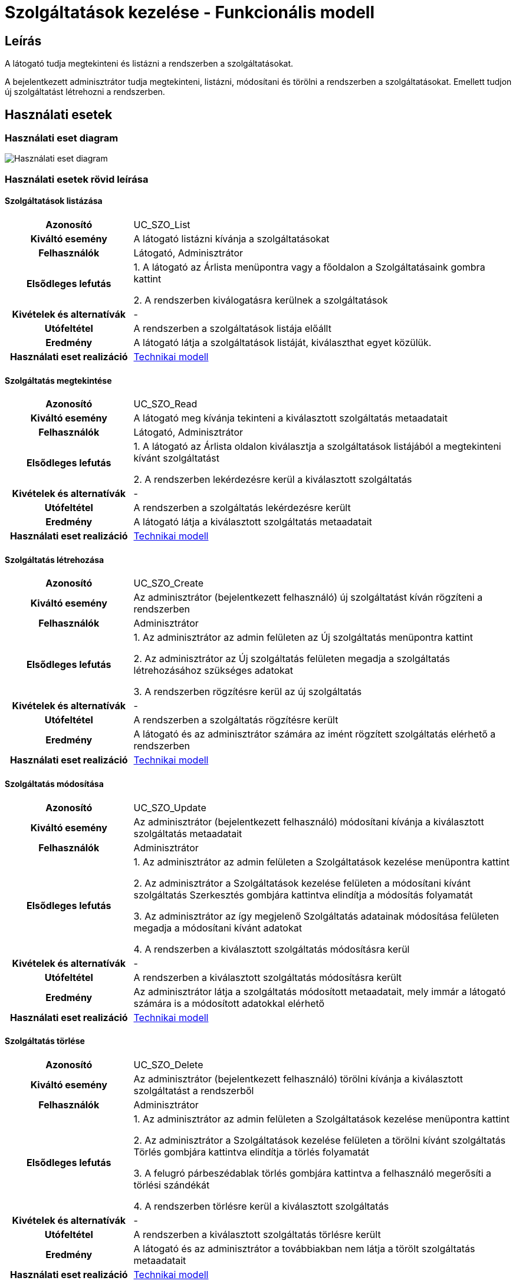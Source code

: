 = Szolgáltatások kezelése - Funkcionális modell

== Leírás
A látogató tudja megtekinteni és listázni a rendszerben a szolgáltatásokat.

A bejelentkezett adminisztrátor tudja megtekinteni, listázni, módosítani és törölni a rendszerben a szolgáltatásokat.
Emellett tudjon új szolgáltatást létrehozni a rendszerben.

== Használati esetek

=== Használati eset diagram

image::../static/UC_diagrams/szolgaltatasokKezeleseHasznalatiEsetek.drawio.png[Használati eset diagram]

=== Használati esetek rövid leírása

==== Szolgáltatások listázása

[cols="1h,3"]
|===
| Azonosító
| UC_SZO_List

| Kiváltó esemény
| A látogató listázni kívánja a szolgáltatásokat

| Felhasználók
| Látogató, Adminisztrátor

| Elsődleges lefutás
|
1. A látogató az Árlista menüpontra vagy a főoldalon a Szolgáltatásaink gombra kattint

2. A rendszerben kiválogatásra kerülnek a szolgáltatások

| Kivételek és alternatívák
| -

| Utófeltétel
| A rendszerben a szolgáltatások listája előállt

| Eredmény
| A látogató látja a szolgáltatások listáját, kiválaszthat egyet közülük.

| Használati eset realizáció
| link:../technikai-modellek/szolgaltatasokKezeleseTechnikaiModell.adoc[Technikai modell]

|===

==== Szolgáltatás megtekintése

[cols="1h,3"]
|===
| Azonosító
| UC_SZO_Read

| Kiváltó esemény
| A látogató meg kívánja tekinteni a kiválasztott szolgáltatás metaadatait

| Felhasználók
| Látogató, Adminisztrátor

| Elsődleges lefutás
|
1. A látogató az Árlista oldalon kiválasztja a szolgáltatások listájából a megtekinteni kívánt szolgáltatást

2. A rendszerben lekérdezésre kerül a kiválasztott szolgáltatás

| Kivételek és alternatívák
| -

| Utófeltétel
| A rendszerben a szolgáltatás lekérdezésre került

| Eredmény
| A látogató látja a kiválasztott szolgáltatás metaadatait

| Használati eset realizáció
| link:../technikai-modellek/szolgaltatasokKezeleseTechnikaiModell.adoc[Technikai modell]

|===

==== Szolgáltatás létrehozása

[cols="1h,3"]
|===
| Azonosító
| UC_SZO_Create

| Kiváltó esemény
| Az adminisztrátor (bejelentkezett felhasználó) új szolgáltatást kíván rögzíteni a rendszerben

| Felhasználók
| Adminisztrátor

| Elsődleges lefutás
|
1. Az adminisztrátor az admin felületen az Új szolgáltatás menüpontra kattint

2. Az adminisztrátor az Új szolgáltatás felületen megadja a szolgáltatás létrehozásához szükséges adatokat

3. A rendszerben rögzítésre kerül az új szolgáltatás

| Kivételek és alternatívák
| -

| Utófeltétel
| A rendszerben a szolgáltatás rögzítésre került

| Eredmény
| A látogató és az adminisztrátor számára az imént rögzített szolgáltatás elérhető a rendszerben

| Használati eset realizáció
| link:../technikai-modellek/szolgaltatasokKezeleseTechnikaiModell.adoc[Technikai modell]

|===

==== Szolgáltatás módosítása

[cols="1h,3"]
|===
| Azonosító
| UC_SZO_Update

| Kiváltó esemény
| Az adminisztrátor (bejelentkezett felhasználó) módosítani kívánja a kiválasztott szolgáltatás metaadatait

| Felhasználók
| Adminisztrátor

| Elsődleges lefutás
|
1. Az adminisztrátor az admin felületen a Szolgáltatások kezelése menüpontra kattint

2. Az adminisztrátor a Szolgáltatások kezelése felületen a módosítani kívánt szolgáltatás Szerkesztés gombjára kattintva elindítja a módosítás folyamatát

3. Az adminisztrátor az így megjelenő Szolgáltatás adatainak módosítása felületen megadja a módosítani kívánt adatokat

4. A rendszerben a kiválasztott szolgáltatás módosításra kerül

| Kivételek és alternatívák
| -

| Utófeltétel
| A rendszerben a kiválasztott szolgáltatás módosításra került

| Eredmény
| Az adminisztrátor látja a szolgáltatás módosított metaadatait, mely immár a látogató számára is a módosított adatokkal elérhető

| Használati eset realizáció
| link:../technikai-modellek/szolgaltatasokKezeleseTechnikaiModell.adoc[Technikai modell]

|===

==== Szolgáltatás törlése

[cols="1h,3"]
|===
| Azonosító
| UC_SZO_Delete

| Kiváltó esemény
| Az adminisztrátor (bejelentkezett felhasználó) törölni kívánja a kiválasztott szolgáltatást a rendszerből

| Felhasználók
| Adminisztrátor

| Elsődleges lefutás
|
1. Az adminisztrátor az admin felületen a Szolgáltatások kezelése menüpontra kattint

2. Az adminisztrátor a Szolgáltatások kezelése felületen a törölni kívánt szolgáltatás Törlés gombjára kattintva elindítja a törlés folyamatát

3. A felugró párbeszédablak törlés gombjára kattintva a felhasználó megerősíti a törlési szándékát

4. A rendszerben törlésre kerül a kiválasztott szolgáltatás

| Kivételek és alternatívák
| -

| Utófeltétel
| A rendszerben a kiválasztott szolgáltatás törlésre került

| Eredmény
| A látogató és az adminisztrátor a továbbiakban nem látja a törölt szolgáltatás metaadatait

| Használati eset realizáció
| link:../technikai-modellek/szolgaltatasokKezeleseTechnikaiModell.adoc[Technikai modell]

|===

== Jogosultságok

[cols="1,1,1"]
|===
| Használati eset | Jogosultság | Szerepkörök

| Szolgáltatás létrehozása
| CREATE_SZOLGALTATAS
| Adminisztrátor

| Szolgáltatás módosítása
| UPDATE_SZOLGALTATAS
| Adminisztrátor

| Szolgáltatás törlése
| DELETE_SZOLGALTATAS
| Adminisztrátor

|===

== Felületi terv

=== Szolgáltatások listázása felület

==== Arculat

image::../static/screenshots/szolgaltatasok_listazasa.png[Szolgáltatások listázása]

==== A felületen lévő mezők

[cols="1,1,1,1,1"]

|===
| Név | Típus | Kötelező? | Szerkeszthető? | Megjelenés

| Szolgáltatás neve
| Címke
| I
| N
| Találati lista ablakrész

| Szolgáltatás ára címe
| Címke
| I
| N
| Találati lista ablakrész

|===

==== A felületről elérhető műveletek

[cols="1,1,1"]
|===
| Esemény | Leírás | Jogosultság

| Kiválasztott szolgáltatásra kattintás
| Végrehajtásra kerül a Szolgáltatás megtekintése használati eset.
| -

|===

=== Szolgáltatás megtekintése felület

==== Arculat

image::../static/screenshots/szolgaltatas_megtekintese.png[Kórház megtekintése]

==== A felületen lévő mezők

[cols="1,1,1,1,1"]

|===
| Név | Típus | Kötelező? | Szerkeszthető? | Megjelenés

| Szolgáltatás neve
| Címke
| I
| N
| Találati lista ablakrész

| Szolgáltatás ára címe
| Címke
| I
| N
| Találati lista ablakrész

|===

==== A felületről indítható műveletek
Nincs elérhető művelet

=== Szolgáltatás létrehozása felület

==== Arculat

image::../static/screenshots/szolgaltatas_letrehozasa.png[Szolgáltatás létrehozása]

==== A felületen lévő mezők

[cols="1,1,1,1"]

|===
| Név | Típus | Kötelező? | Szerkeszthető?

| Szolgáltatás neve
| Szöveges beviteli mező
| I
| I

| Ár
| Szöveges beviteli mező
| I
| I

| Szakterület
| Legördülő menü
| I
| I

|===

==== A felületről elérhető műveletek

[cols="1,1,1"]
|===
| Esemény | Leírás | Jogosultság

| Rögzítés gombra kattintás
| Végrehajtásra kerül a Szolgáltatás létrehozása használati eset.
| CREATE_SZOLGALTATAS

|===

=== Szolgáltatás módosítása felület

==== Arculat

image::../static/screenshots/szolgaltatas_modositasa.png[Szolgáltatás módosítása]

==== A felületen lévő mezők

[cols="1,1,1,1"]

|===
| Név | Típus | Kötelező? | Szerkeszthető?

| Szolgáltatás neve
| Szöveges beviteli mező
| I
| I

| Ár
| Szöveges beviteli mező
| I
| I

| Szakterület
| Legördülő menü
| I
| I

|===

==== A felületről elérhető műveletek

[cols="1,1,1"]
|===
| Esemény | Leírás | Jogosultság

| OK gombra kattintás
| Végrehajtásra kerül a Szolgáltatás módosítása használati eset. Az adminisztrátor a Szolgáltatások kezelése felületre jut.
| UPDATE_SZOLGALTATAS

| Piros X gombra kattintás
| Bezáródik a Szolgáltatás módosítása felület. Az adminisztrátor a Szolgáltatások kezelése felületre jut
| -

|===

=== Szolgáltatás törlése felület

==== Arculat

image::../static/screenshots/szolgaltatas_torlese.png[Szolgáltatás törlése]

==== A felületen lévő mezők

|===
| Név | Típus | Kötelező? | Szerkeszthető?

| Szolgáltatás neve
| Címke
| I
| N

| Szakterület
| Címke
| I
| N

| Ár
| Címke
| I
| N

|===

==== A felületről elérhető műveletek

[cols="1,1,1"]
|===
| Esemény | Leírás | Jogosultság

| OK gombra kattintás
| Végrehajtásra kerül a Szolgáltatás törlése használati eset. Az adminisztrátor a Szolgáltatások kezelése felületre jut
| DELETE_SZOLGALTATAS

| Mégse gombra kattintás
| Bezáródik a Szolgáltatás törlése felület. Az adminisztrátor a Szolgáltatások kezelése felületre jut
| -

|===

link:../funkcionalis-modellek.adoc[Vissza]